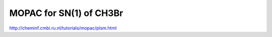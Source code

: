 MOPAC for SN(1) of CH3Br
========================

http://cheminf.cmbi.ru.nl/tutorials/mopac/plsm.html



